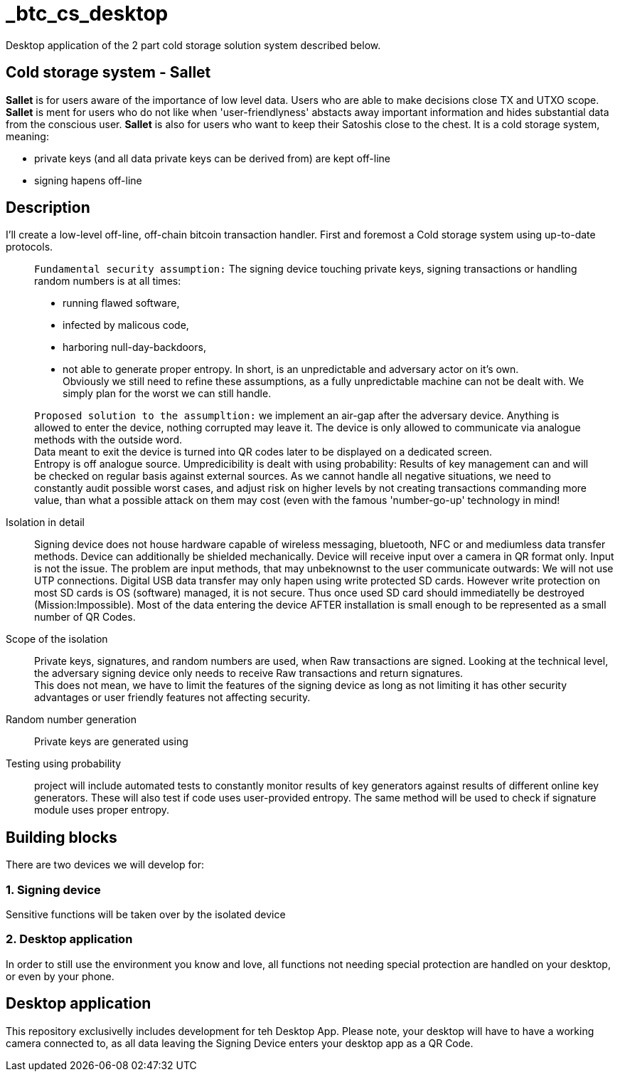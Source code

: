 = _btc_cs_desktop
Desktop application of the 2 part cold storage solution system described below.

== Cold storage system - Sallet
*Sallet* is for users aware of the importance of low level data. Users who are able to make decisions close TX and UTXO scope. +
*Sallet* is ment for users who do not like when 'user-friendlyness' abstacts away important information and hides substantial data from the conscious user.
*Sallet* is also for users who want to keep their Satoshis close to the chest.
It is a cold storage system, meaning:
 
 - private keys (and all data private keys can be derived from) are kept off-line
 - signing hapens off-line

== Description
I'll create a low-level off-line, off-chain bitcoin transaction handler. First and foremost a Cold storage system using up-to-date protocols.

//[NOTE]
____
`Fundamental security assumption:` The signing device touching private keys, signing transactions or handling random numbers is at all times:

- running flawed software, 
- infected by malicous code,
- harboring null-day-backdoors,
- not able to generate proper entropy.
In short, is an unpredictable and adversary actor on it's own. +
Obviously we still need to refine these assumptions, as a fully unpredictable machine can not be dealt with. We simply plan for the worst we can still handle.  
____

//[TIP]
____
`Proposed solution to the assumpltion:` we implement an air-gap after the adversary device. Anything is allowed to enter the device, nothing corrupted may leave it. The device is only allowed to communicate via analogue methods with the outside word. +
Data meant to exit the device is turned into QR codes later to be displayed on a dedicated screen. +
Entropy is off analogue source.
Umpredicibility is dealt with using probability: Results of key management can and will be checked on regular basis against external sources.
As we cannot handle all negative situations, we need to constantly audit possible worst cases, and adjust risk on higher levels by not creating transactions commanding more value, than what a possible attack on them may cost (even with the famous 'number-go-up' technology in mind!
____

Isolation in detail:: Signing device does not house hardware capable of wireless messaging, bluetooth, NFC or and mediumless data transfer methods.
Device can additionally be shielded mechanically. Device will receive input over a camera in QR format only.
Input is not the issue. The problem are input methods, that may unbeknownst to the user communicate outwards:
We will not use UTP connections. Digital USB data transfer may only hapen using write protected SD cards. However write protection on most SD cards is OS (software) managed, it is not secure. Thus once used SD card should immediatelly be destroyed (Mission:Impossible).
Most of the data entering the device AFTER installation is small enough to be represented as a small number of QR Codes.

Scope of the isolation:: Private keys, signatures, and random numbers are used, when Raw transactions are signed. Looking at the technical level, the adversary signing device only needs to receive Raw transactions and return signatures. +
This does not mean, we have to limit the features of the signing device as long as not limiting it has other security advantages or user friendly features not affecting security.

Random number generation:: Private keys are generated using

Testing using probability:: project will include automated tests to constantly monitor results of key generators against results of different online key generators. These will also test if code uses user-provided entropy. The same method will be used to check if signature module uses proper entropy.

== Building blocks
There are two devices we will develop for:

=== 1. Signing device
Sensitive functions will be taken over by the isolated device

=== 2. Desktop application
In order to still use the environment you know and love, all functions not needing special protection are handled on your desktop, or even by your phone.

== Desktop application
This repository exclusivelly includes development for teh Desktop App.
Please note, your desktop will have to have a working camera connected to, as all data leaving the Signing Device enters your desktop app as a QR Code.
